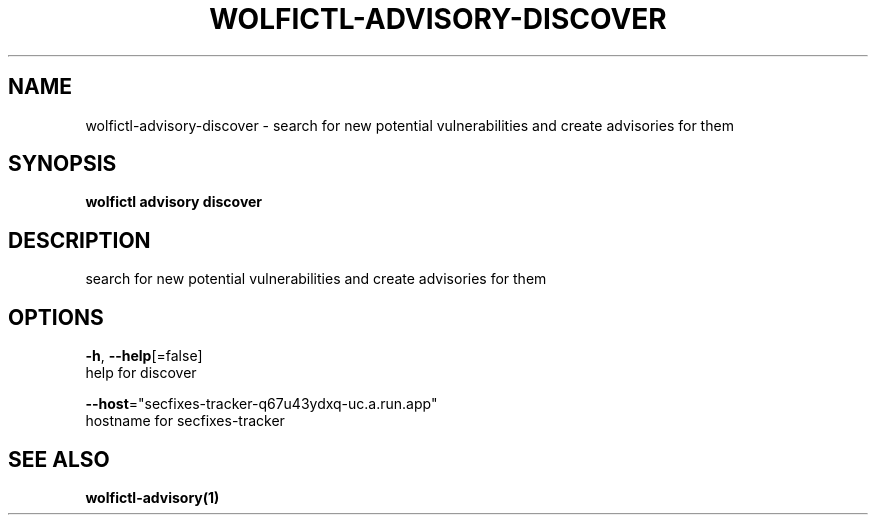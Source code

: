 .TH "WOLFICTL\-ADVISORY\-DISCOVER" "1" "" "Auto generated by spf13/cobra" "" 
.nh
.ad l


.SH NAME
.PP
wolfictl\-advisory\-discover \- search for new potential vulnerabilities and create advisories for them


.SH SYNOPSIS
.PP
\fBwolfictl advisory discover\fP


.SH DESCRIPTION
.PP
search for new potential vulnerabilities and create advisories for them


.SH OPTIONS
.PP
\fB\-h\fP, \fB\-\-help\fP[=false]
    help for discover

.PP
\fB\-\-host\fP="secfixes\-tracker\-q67u43ydxq\-uc.a.run.app"
    hostname for secfixes\-tracker


.SH SEE ALSO
.PP
\fBwolfictl\-advisory(1)\fP
